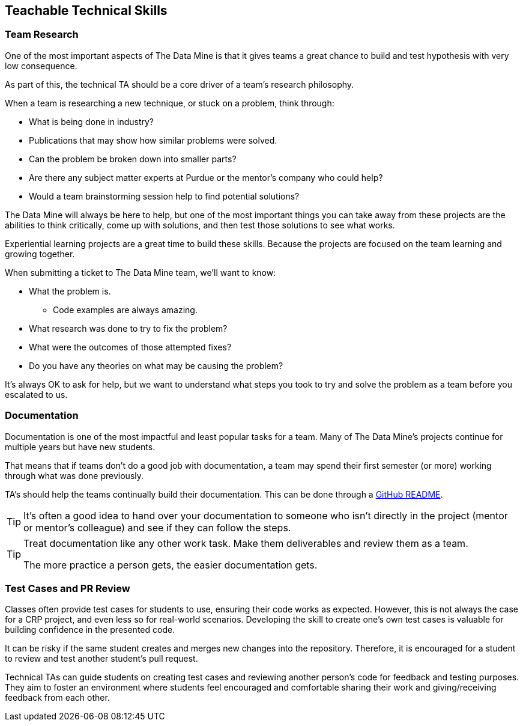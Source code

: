 == Teachable Technical Skills

=== Team Research

One of the most important aspects of The Data Mine is that it gives teams a great chance to build and test hypothesis with very low consequence. 

As part of this, the technical TA should be a core driver of a team's research philosophy. 

When a team is researching a new technique, or stuck on a problem, think through:

* What is being done in industry?
* Publications that may show how similar problems were solved. 
* Can the problem be broken down into smaller parts?
* Are there any subject matter experts at Purdue or the mentor's company who could help?
* Would a team brainstorming session help to find potential solutions?

The Data Mine will always be here to help, but one of the most important things you can take away from these projects are the abilities to think critically, come up with solutions, and then test those solutions to see what works. 

Experiential learning projects are a great time to build these skills. Because the projects are focused on the team learning and growing together. 

When submitting a ticket to The Data Mine team, we'll want to know:

* What the problem is.
** Code examples are always amazing. 
* What research was done to try to fix the problem?
* What were the outcomes of those attempted fixes?
* Do you have any theories on what may be causing the problem?

It's always OK to ask for help, but we want to understand what steps you took to try and solve the problem as a team before you escalated to us. 

=== Documentation

Documentation is one of the most impactful and least popular tasks for a team. Many of The Data Mine's projects continue for multiple years but have new students. 

That means that if teams don't do a good job with documentation, a team may spend their first semester (or more) working through what was done previously. 

TA's should help the teams continually build their documentation. This can be done through a https://docs.github.com/en/repositories/managing-your-repositorys-settings-and-features/customizing-your-repository/about-readmes[GitHub README]. 

[TIP]
====
It's often a good idea to hand over your documentation to someone who isn't directly in the project (mentor or mentor's colleague) and see if they can follow the steps. 
====

[TIP]
====
Treat documentation like any other work task. Make them deliverables and review them as a team. 

The more practice a person gets, the easier documentation gets. 
====

=== Test Cases and PR Review
Classes often provide test cases for students to use, ensuring their code works as expected. However, this is not always the case for a CRP project, and even less so for real-world scenarios. Developing the skill to create one's own test cases is valuable for building confidence in the presented code.

It can be risky if the same student creates and merges new changes into the repository. Therefore, it is encouraged for a student to review and test another student's pull request.

Technical TAs can guide students on creating test cases and reviewing another person's code for feedback and testing purposes. They aim to foster an environment where students feel encouraged and comfortable sharing their work and giving/receiving feedback from each other.